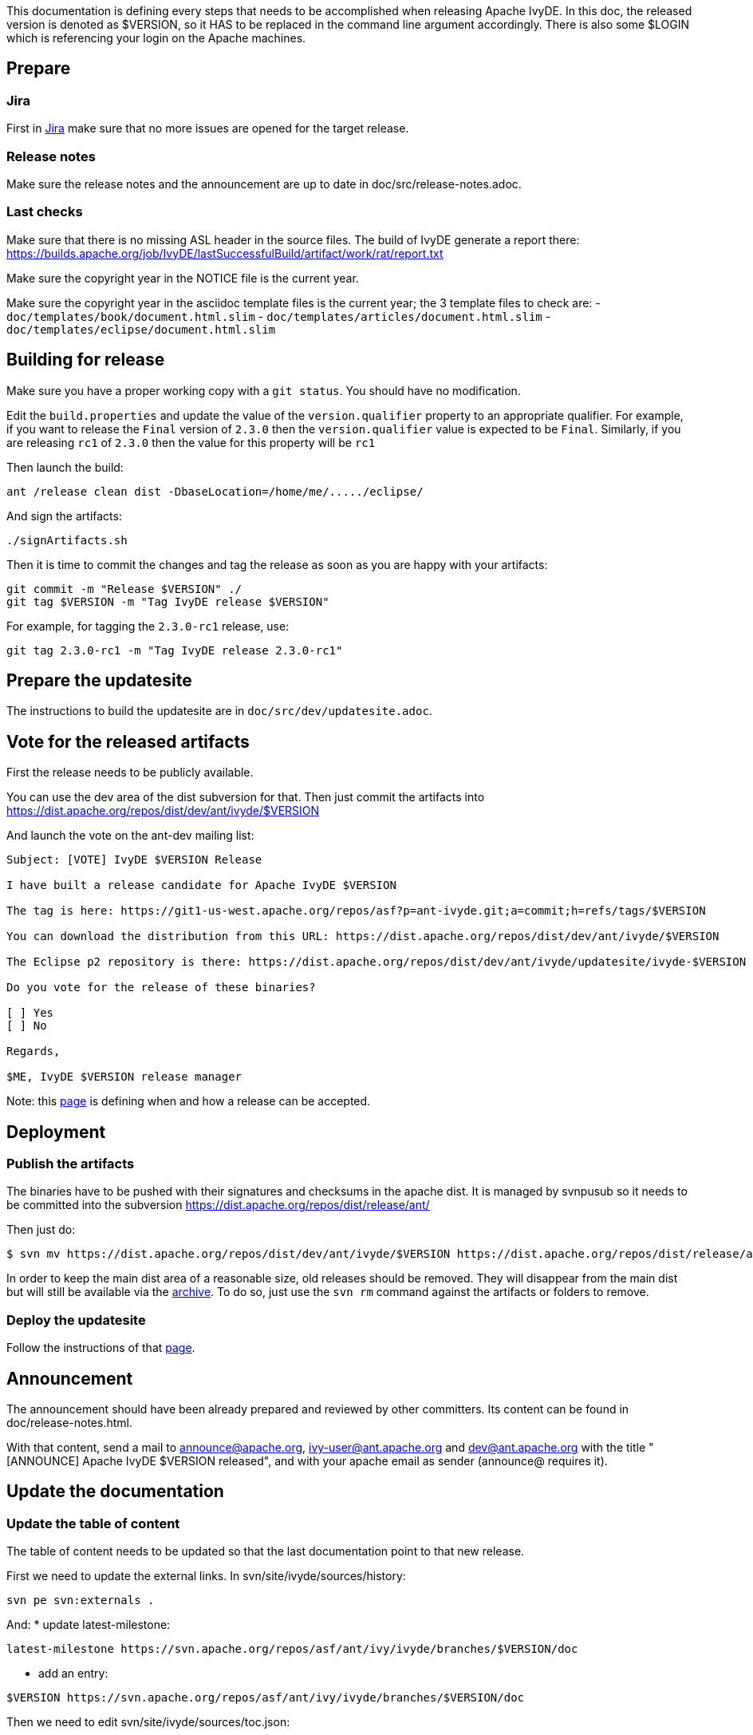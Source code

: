 ////
   Licensed to the Apache Software Foundation (ASF) under one
   or more contributor license agreements.  See the NOTICE file
   distributed with this work for additional information
   regarding copyright ownership.  The ASF licenses this file
   to you under the Apache License, Version 2.0 (the
   "License"); you may not use this file except in compliance
   with the License.  You may obtain a copy of the License at

     http://www.apache.org/licenses/LICENSE-2.0

   Unless required by applicable law or agreed to in writing,
   software distributed under the License is distributed on an
   "AS IS" BASIS, WITHOUT WARRANTIES OR CONDITIONS OF ANY
   KIND, either express or implied.  See the License for the
   specific language governing permissions and limitations
   under the License.
////

This documentation is defining every steps that needs to be accomplished when releasing Apache IvyDE.
In this doc, the released version is denoted as $VERSION, so it HAS to be replaced in the command line argument accordingly. There is also some $LOGIN which is referencing your login on the Apache machines.

== Prepare

=== Jira

First in link:https://issues.apache.org/jira/browse/IVYDE[Jira] make sure that no more issues are opened for the target release.

=== Release notes

Make sure the release notes and the announcement are up to date in doc/src/release-notes.adoc.

=== Last checks

Make sure that there is no missing ASL header in the source files. The build of IvyDE generate a report there: https://builds.apache.org/job/IvyDE/lastSuccessfulBuild/artifact/work/rat/report.txt

Make sure the copyright year in the NOTICE file is the current year.

Make sure the copyright year in the asciidoc template files is the current year; the 3 template files to check are:
  - `doc/templates/book/document.html.slim`
  - `doc/templates/articles/document.html.slim`
  - `doc/templates/eclipse/document.html.slim`


== Building for release

Make sure you have a proper working copy with a `git status`. You should have no modification.

Edit the `build.properties` and update the value of the `version.qualifier` property to an appropriate qualifier. For example, if you want to release the `Final` version of `2.3.0` then the `version.qualifier` value is expected to be `Final`. Similarly, if you are releasing `rc1` of `2.3.0` then the value for this property will be `rc1`

Then launch the build:

[source]
----
ant /release clean dist -DbaseLocation=/home/me/...../eclipse/
----

And sign the artifacts:

[source]
----
./signArtifacts.sh
----

Then it is time to commit the changes and tag the release as soon as you are happy with your artifacts:

[source]
----
git commit -m "Release $VERSION" ./
git tag $VERSION -m "Tag IvyDE release $VERSION"
----

For example, for tagging the `2.3.0-rc1` release, use:

[source]
----
git tag 2.3.0-rc1 -m "Tag IvyDE release 2.3.0-rc1"
----


== Prepare the updatesite

The instructions to build the updatesite are in `doc/src/dev/updatesite.adoc`.

== Vote for the released artifacts

First the release needs to be publicly available.

You can use the dev area of the dist subversion for that. Then just commit the artifacts into https://dist.apache.org/repos/dist/dev/ant/ivyde/$VERSION

And launch the vote on the ant-dev mailing list:

[source]
----
Subject: [VOTE] IvyDE $VERSION Release

I have built a release candidate for Apache IvyDE $VERSION

The tag is here: https://git1-us-west.apache.org/repos/asf?p=ant-ivyde.git;a=commit;h=refs/tags/$VERSION

You can download the distribution from this URL: https://dist.apache.org/repos/dist/dev/ant/ivyde/$VERSION

The Eclipse p2 repository is there: https://dist.apache.org/repos/dist/dev/ant/ivyde/updatesite/ivyde-$VERSION

Do you vote for the release of these binaries?

[ ] Yes
[ ] No

Regards,

$ME, IvyDE $VERSION release manager
----

Note: this link:https://ant.apache.org/bylaws.html[page] is defining when and how a release can be accepted.

== Deployment

=== Publish the artifacts

The binaries have to be pushed with their signatures and checksums in the apache dist. It is managed by svnpusub so it needs to be committed into the subversion https://dist.apache.org/repos/dist/release/ant/

Then just do:

[source]
----
$ svn mv https://dist.apache.org/repos/dist/dev/ant/ivyde/$VERSION https://dist.apache.org/repos/dist/release/ant/ivyde/$VERSION
----

In order to keep the main dist area of a reasonable size, old releases should be removed. They will disappear from the main dist but will still be available via the link:https://archive.apache.org/dist/ant/ivyde/[archive]. To do so, just use the `svn rm` command against the artifacts or folders to remove.

=== Deploy the updatesite

Follow the instructions of that link:updatesite{outfilesuffix}#deployment[page].

== Announcement

The announcement should have been already prepared and reviewed by other committers. Its content can be found in doc/release-notes.html.

With that content, send a mail to announce@apache.org, ivy-user@ant.apache.org and dev@ant.apache.org with the title "[ANNOUNCE] Apache IvyDE $VERSION released", and with your apache email as sender (announce@ requires it).

== Update the documentation

=== Update the table of content

The table of content needs to be updated so that the last documentation point to that new release.

First we need to update the external links. In svn/site/ivyde/sources/history:

[source]
----
svn pe svn:externals .
----

And:
* update latest-milestone:
[source]
----
latest-milestone https://svn.apache.org/repos/asf/ant/ivy/ivyde/branches/$VERSION/doc
----

* add an entry:
[source]
----
$VERSION https://svn.apache.org/repos/asf/ant/ivy/ivyde/branches/$VERSION/doc
----

Then we need to edit svn/site/ivyde/sources/toc.json:

* add the following data to the correct abstract node:
[source]
----
            {
                "title":"$VERSION",
                "url":"https://ant.apache.org/ivy/ivyde/history/$VERSION/index.html"
            }
----

* update the title of the latest-milestone history entry:

[source]
----
            "title":"Documentation ($VERSION)"
----

Then svn update your working copy (to retrieve the new history branch).

=== Update the download page

In the page svn/site/ivyde/sources/download.html change every reference of the old version to the new one.

=== Deploy

All site editing being done, commit your changes.

And now let's generate the site and deploy it:

. generate the part of the site for the new version:
[source]
----
ant generate-history -Dhistory.version=$VERSION
----
WARNING: that target is modifying the toc.json in the imported branch so that the generated html have a proper version declared in the toc. You should not commit that change. Once the site has been generated, you may want to revert the changes so you won't commit it by mistake. (TODO: process to improve so we shouldn't worry).

. generate the website with the new toc:
[source]
----
ant /all generate-site
----

. you should verify that the site generated in target is OK. And once your happy with it, commit the changes in target (some svn add might be needed !) +

== Post release tasks

=== Jira

Update the link:https://issues.apache.org/jira/secure/project/ManageVersions.jspa?pid=12310640[IvyDE Jira project]: mark the version as released.

=== Bump the version

Update the versions needs to be updated in the following files:

* build.properties (edit the qualifier)

* $$*$$/META-INF/MANIFEST.MF

* $$*$$/feature.xml

=== Update the doap file

Add the just released version in IvyDE's doap file: see doap_IvyDE.rdf at the root of the project.

=== Clean up the release notes

Edit the release notes in the documentation (doc/release-notes.html) so it can be prepared and maintained for the next release:

* edit the content under "Release Announcement": edit the version it is talking about and clean it up so it is a summary of the release notes
* edit the content under "Status of this release": update it with the goal of the next release, or a TODO if it has not yet been defined
* edit the content under "Major Changes in this Release": wipe it all and put there something like "Nothing done yet"
* edit the content under "List of Changes in this Release": remove the list of entries and update the version in "List of changes since Apache IvyDE X.X.X"
